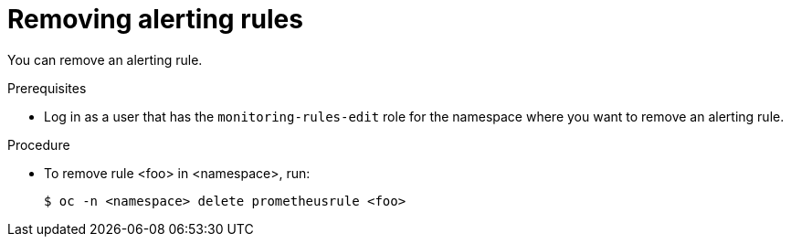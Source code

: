 // Module included in the following assemblies:
//
// * monitoring/monitoring-your-own-services.adoc

[id="removing-alerting-rules_{context}"]
= Removing alerting rules

You can remove an alerting rule.

.Prerequisites

* Log in as a user that has the `monitoring-rules-edit` role for the namespace where you want to remove an alerting rule.

.Procedure

* To remove rule <foo> in <namespace>, run:
+
----
$ oc -n <namespace> delete prometheusrule <foo>
----
